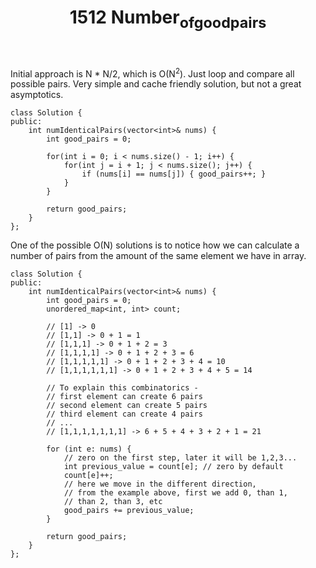 #+TITLE: 1512 Number_of_good_pairs

Initial approach is N * N/2, which is O(N^2). Just loop and compare all possible pairs. Very simple and cache friendly solution, but not a great asymptotics.

#+begin_src c++
class Solution {
public:
    int numIdenticalPairs(vector<int>& nums) {
        int good_pairs = 0;

        for(int i = 0; i < nums.size() - 1; i++) {
            for(int j = i + 1; j < nums.size(); j++) {
                if (nums[i] == nums[j]) { good_pairs++; }
            }
        }

        return good_pairs;
    }
};
#+end_src

One of the possible O(N) solutions is to notice how we can calculate a number of pairs from the amount of the same element we have in array.

#+begin_src c++
class Solution {
public:
    int numIdenticalPairs(vector<int>& nums) {
        int good_pairs = 0;
        unordered_map<int, int> count;

        // [1] -> 0
        // [1,1] -> 0 + 1 = 1
        // [1,1,1] -> 0 + 1 + 2 = 3
        // [1,1,1,1] -> 0 + 1 + 2 + 3 = 6
        // [1,1,1,1,1] -> 0 + 1 + 2 + 3 + 4 = 10
        // [1,1,1,1,1,1] -> 0 + 1 + 2 + 3 + 4 + 5 = 14

        // To explain this combinatorics -
        // first element can create 6 pairs
        // second element can create 5 pairs
        // third element can create 4 pairs
        // ...
        // [1,1,1,1,1,1,1] -> 6 + 5 + 4 + 3 + 2 + 1 = 21

        for (int e: nums) {
            // zero on the first step, later it will be 1,2,3...
            int previous_value = count[e]; // zero by default
            count[e]++;
            // here we move in the different direction,
            // from the example above, first we add 0, than 1,
            // than 2, than 3, etc
            good_pairs += previous_value;
        }

        return good_pairs;
    }
};
#+end_src
